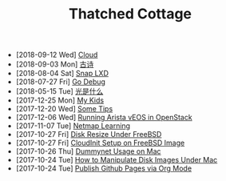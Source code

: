 #+TITLE: Thatched Cottage

- [2018-09-12 Wed]  [[file:cloud.org][Cloud]]
- [2018-09-03 Mon]  [[file:gushi.org][古诗]]
- [2018-08-04 Sat]  [[file:snap.org][Snap LXD]]
- [2018-07-27 Fri]  [[file:godebug.org][Go Debug]]
- [2018-05-15 Tue]  [[file:quanta.org][光是什么]]
- [2017-12-25 Mon]  [[file:kids.org][My Kids]]
- [2017-12-20 Wed]  [[file:tips.org][Some Tips]]
- [2017-12-06 Wed]  [[file:arista.org][Running Arista vEOS in OpenStack]]
- [2017-11-07 Tue]  [[file:netmap.org][Netmap Learning]]
- [2017-10-27 Fri]  [[file:growfs.org][Disk Resize Under FreeBSD]]
- [2017-10-27 Fri]  [[file:cloudinit-bsd.org][CloudInit Setup on FreeBSD Image]]
- [2017-10-26 Thu]  [[file:dummynet.org][Dummynet Usage on Mac]]
- [2017-10-24 Tue]  [[file:hdiutil.org][How to Manipulate Disk Images Under Mac]]
- [2017-10-24 Tue]  [[file:org-publish.org][Publish Github Pages via Org Mode]]